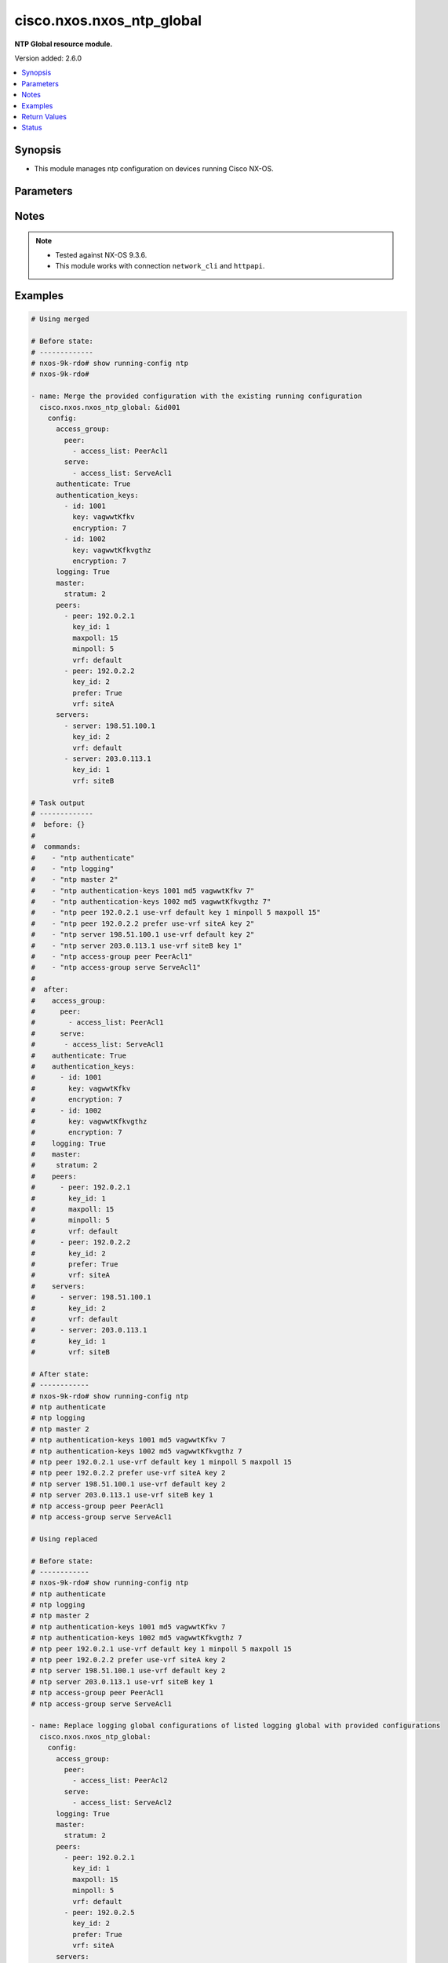 .. _cisco.nxos.nxos_ntp_global_module:


**************************
cisco.nxos.nxos_ntp_global
**************************

**NTP Global resource module.**


Version added: 2.6.0

.. contents::
   :local:
   :depth: 1


Synopsis
--------
- This module manages ntp configuration on devices running Cisco NX-OS.




Parameters
----------

.. raw:: html

    <table  border=0 cellpadding=0 class="documentation-table">
        <tr>
            <th colspan="4">Parameter</th>
            <th>Choices/<font color="blue">Defaults</font></th>
            <th width="100%">Comments</th>
        </tr>
            <tr>
                <td colspan="4">
                    <div class="ansibleOptionAnchor" id="parameter-"></div>
                    <b>config</b>
                    <a class="ansibleOptionLink" href="#parameter-" title="Permalink to this option"></a>
                    <div style="font-size: small">
                        <span style="color: purple">dictionary</span>
                    </div>
                </td>
                <td>
                </td>
                <td>
                        <div>A dict of ntp configuration.</div>
                </td>
            </tr>
                                <tr>
                    <td class="elbow-placeholder"></td>
                <td colspan="3">
                    <div class="ansibleOptionAnchor" id="parameter-"></div>
                    <b>access_group</b>
                    <a class="ansibleOptionLink" href="#parameter-" title="Permalink to this option"></a>
                    <div style="font-size: small">
                        <span style="color: purple">dictionary</span>
                    </div>
                </td>
                <td>
                </td>
                <td>
                        <div>NTP access-group.</div>
                        <div>This option is unsupported on MDS switches.</div>
                </td>
            </tr>
                                <tr>
                    <td class="elbow-placeholder"></td>
                    <td class="elbow-placeholder"></td>
                <td colspan="2">
                    <div class="ansibleOptionAnchor" id="parameter-"></div>
                    <b>match_all</b>
                    <a class="ansibleOptionLink" href="#parameter-" title="Permalink to this option"></a>
                    <div style="font-size: small">
                        <span style="color: purple">boolean</span>
                    </div>
                </td>
                <td>
                        <ul style="margin: 0; padding: 0"><b>Choices:</b>
                                    <li>no</li>
                                    <li>yes</li>
                        </ul>
                </td>
                <td>
                        <div>Scan ACLs present in all ntp access groups.</div>
                </td>
            </tr>
            <tr>
                    <td class="elbow-placeholder"></td>
                    <td class="elbow-placeholder"></td>
                <td colspan="2">
                    <div class="ansibleOptionAnchor" id="parameter-"></div>
                    <b>peer</b>
                    <a class="ansibleOptionLink" href="#parameter-" title="Permalink to this option"></a>
                    <div style="font-size: small">
                        <span style="color: purple">list</span>
                         / <span style="color: purple">elements=dictionary</span>
                    </div>
                </td>
                <td>
                </td>
                <td>
                        <div>Access-group peer.</div>
                </td>
            </tr>
                                <tr>
                    <td class="elbow-placeholder"></td>
                    <td class="elbow-placeholder"></td>
                    <td class="elbow-placeholder"></td>
                <td colspan="1">
                    <div class="ansibleOptionAnchor" id="parameter-"></div>
                    <b>access_list</b>
                    <a class="ansibleOptionLink" href="#parameter-" title="Permalink to this option"></a>
                    <div style="font-size: small">
                        <span style="color: purple">string</span>
                    </div>
                </td>
                <td>
                </td>
                <td>
                        <div>Name of access list.</div>
                </td>
            </tr>

            <tr>
                    <td class="elbow-placeholder"></td>
                    <td class="elbow-placeholder"></td>
                <td colspan="2">
                    <div class="ansibleOptionAnchor" id="parameter-"></div>
                    <b>query_only</b>
                    <a class="ansibleOptionLink" href="#parameter-" title="Permalink to this option"></a>
                    <div style="font-size: small">
                        <span style="color: purple">list</span>
                         / <span style="color: purple">elements=dictionary</span>
                    </div>
                </td>
                <td>
                </td>
                <td>
                        <div>Access-group query-only.</div>
                </td>
            </tr>
                                <tr>
                    <td class="elbow-placeholder"></td>
                    <td class="elbow-placeholder"></td>
                    <td class="elbow-placeholder"></td>
                <td colspan="1">
                    <div class="ansibleOptionAnchor" id="parameter-"></div>
                    <b>access_list</b>
                    <a class="ansibleOptionLink" href="#parameter-" title="Permalink to this option"></a>
                    <div style="font-size: small">
                        <span style="color: purple">string</span>
                    </div>
                </td>
                <td>
                </td>
                <td>
                        <div>Name of access list.</div>
                </td>
            </tr>

            <tr>
                    <td class="elbow-placeholder"></td>
                    <td class="elbow-placeholder"></td>
                <td colspan="2">
                    <div class="ansibleOptionAnchor" id="parameter-"></div>
                    <b>serve</b>
                    <a class="ansibleOptionLink" href="#parameter-" title="Permalink to this option"></a>
                    <div style="font-size: small">
                        <span style="color: purple">list</span>
                         / <span style="color: purple">elements=dictionary</span>
                    </div>
                </td>
                <td>
                </td>
                <td>
                        <div>Access-group serve.</div>
                </td>
            </tr>
                                <tr>
                    <td class="elbow-placeholder"></td>
                    <td class="elbow-placeholder"></td>
                    <td class="elbow-placeholder"></td>
                <td colspan="1">
                    <div class="ansibleOptionAnchor" id="parameter-"></div>
                    <b>access_list</b>
                    <a class="ansibleOptionLink" href="#parameter-" title="Permalink to this option"></a>
                    <div style="font-size: small">
                        <span style="color: purple">string</span>
                    </div>
                </td>
                <td>
                </td>
                <td>
                        <div>Name of access list.</div>
                </td>
            </tr>

            <tr>
                    <td class="elbow-placeholder"></td>
                    <td class="elbow-placeholder"></td>
                <td colspan="2">
                    <div class="ansibleOptionAnchor" id="parameter-"></div>
                    <b>serve_only</b>
                    <a class="ansibleOptionLink" href="#parameter-" title="Permalink to this option"></a>
                    <div style="font-size: small">
                        <span style="color: purple">list</span>
                         / <span style="color: purple">elements=dictionary</span>
                    </div>
                </td>
                <td>
                </td>
                <td>
                        <div>Access-group serve-only.</div>
                </td>
            </tr>
                                <tr>
                    <td class="elbow-placeholder"></td>
                    <td class="elbow-placeholder"></td>
                    <td class="elbow-placeholder"></td>
                <td colspan="1">
                    <div class="ansibleOptionAnchor" id="parameter-"></div>
                    <b>access_list</b>
                    <a class="ansibleOptionLink" href="#parameter-" title="Permalink to this option"></a>
                    <div style="font-size: small">
                        <span style="color: purple">string</span>
                    </div>
                </td>
                <td>
                </td>
                <td>
                        <div>Name of access list.</div>
                </td>
            </tr>


            <tr>
                    <td class="elbow-placeholder"></td>
                <td colspan="3">
                    <div class="ansibleOptionAnchor" id="parameter-"></div>
                    <b>allow</b>
                    <a class="ansibleOptionLink" href="#parameter-" title="Permalink to this option"></a>
                    <div style="font-size: small">
                        <span style="color: purple">dictionary</span>
                    </div>
                </td>
                <td>
                </td>
                <td>
                        <div>Enable/Disable the packets.</div>
                </td>
            </tr>
                                <tr>
                    <td class="elbow-placeholder"></td>
                    <td class="elbow-placeholder"></td>
                <td colspan="2">
                    <div class="ansibleOptionAnchor" id="parameter-"></div>
                    <b>control</b>
                    <a class="ansibleOptionLink" href="#parameter-" title="Permalink to this option"></a>
                    <div style="font-size: small">
                        <span style="color: purple">dictionary</span>
                    </div>
                </td>
                <td>
                </td>
                <td>
                        <div>Control mode packets.</div>
                </td>
            </tr>
                                <tr>
                    <td class="elbow-placeholder"></td>
                    <td class="elbow-placeholder"></td>
                    <td class="elbow-placeholder"></td>
                <td colspan="1">
                    <div class="ansibleOptionAnchor" id="parameter-"></div>
                    <b>rate_limit</b>
                    <a class="ansibleOptionLink" href="#parameter-" title="Permalink to this option"></a>
                    <div style="font-size: small">
                        <span style="color: purple">integer</span>
                    </div>
                </td>
                <td>
                </td>
                <td>
                        <div>Rate-limit delay.</div>
                </td>
            </tr>

            <tr>
                    <td class="elbow-placeholder"></td>
                    <td class="elbow-placeholder"></td>
                <td colspan="2">
                    <div class="ansibleOptionAnchor" id="parameter-"></div>
                    <b>private</b>
                    <a class="ansibleOptionLink" href="#parameter-" title="Permalink to this option"></a>
                    <div style="font-size: small">
                        <span style="color: purple">boolean</span>
                    </div>
                </td>
                <td>
                        <ul style="margin: 0; padding: 0"><b>Choices:</b>
                                    <li>no</li>
                                    <li>yes</li>
                        </ul>
                </td>
                <td>
                        <div>Enable/Disable Private mode packets.</div>
                </td>
            </tr>

            <tr>
                    <td class="elbow-placeholder"></td>
                <td colspan="3">
                    <div class="ansibleOptionAnchor" id="parameter-"></div>
                    <b>authenticate</b>
                    <a class="ansibleOptionLink" href="#parameter-" title="Permalink to this option"></a>
                    <div style="font-size: small">
                        <span style="color: purple">boolean</span>
                    </div>
                </td>
                <td>
                        <ul style="margin: 0; padding: 0"><b>Choices:</b>
                                    <li>no</li>
                                    <li>yes</li>
                        </ul>
                </td>
                <td>
                        <div>Enable/Disable authentication.</div>
                </td>
            </tr>
            <tr>
                    <td class="elbow-placeholder"></td>
                <td colspan="3">
                    <div class="ansibleOptionAnchor" id="parameter-"></div>
                    <b>authentication_keys</b>
                    <a class="ansibleOptionLink" href="#parameter-" title="Permalink to this option"></a>
                    <div style="font-size: small">
                        <span style="color: purple">list</span>
                         / <span style="color: purple">elements=dictionary</span>
                    </div>
                </td>
                <td>
                </td>
                <td>
                        <div>NTP authentication key.</div>
                </td>
            </tr>
                                <tr>
                    <td class="elbow-placeholder"></td>
                    <td class="elbow-placeholder"></td>
                <td colspan="2">
                    <div class="ansibleOptionAnchor" id="parameter-"></div>
                    <b>encryption</b>
                    <a class="ansibleOptionLink" href="#parameter-" title="Permalink to this option"></a>
                    <div style="font-size: small">
                        <span style="color: purple">integer</span>
                    </div>
                </td>
                <td>
                </td>
                <td>
                        <div>0 for Clear text</div>
                        <div>7 for Encrypted</div>
                </td>
            </tr>
            <tr>
                    <td class="elbow-placeholder"></td>
                    <td class="elbow-placeholder"></td>
                <td colspan="2">
                    <div class="ansibleOptionAnchor" id="parameter-"></div>
                    <b>id</b>
                    <a class="ansibleOptionLink" href="#parameter-" title="Permalink to this option"></a>
                    <div style="font-size: small">
                        <span style="color: purple">integer</span>
                    </div>
                </td>
                <td>
                </td>
                <td>
                        <div>Authentication key number (range 1-65535).</div>
                </td>
            </tr>
            <tr>
                    <td class="elbow-placeholder"></td>
                    <td class="elbow-placeholder"></td>
                <td colspan="2">
                    <div class="ansibleOptionAnchor" id="parameter-"></div>
                    <b>key</b>
                    <a class="ansibleOptionLink" href="#parameter-" title="Permalink to this option"></a>
                    <div style="font-size: small">
                        <span style="color: purple">string</span>
                    </div>
                </td>
                <td>
                </td>
                <td>
                        <div>Authentication key.</div>
                </td>
            </tr>

            <tr>
                    <td class="elbow-placeholder"></td>
                <td colspan="3">
                    <div class="ansibleOptionAnchor" id="parameter-"></div>
                    <b>logging</b>
                    <a class="ansibleOptionLink" href="#parameter-" title="Permalink to this option"></a>
                    <div style="font-size: small">
                        <span style="color: purple">boolean</span>
                    </div>
                </td>
                <td>
                        <ul style="margin: 0; padding: 0"><b>Choices:</b>
                                    <li>no</li>
                                    <li>yes</li>
                        </ul>
                </td>
                <td>
                        <div>Enable/Disable logging of NTPD Events.</div>
                </td>
            </tr>
            <tr>
                    <td class="elbow-placeholder"></td>
                <td colspan="3">
                    <div class="ansibleOptionAnchor" id="parameter-"></div>
                    <b>master</b>
                    <a class="ansibleOptionLink" href="#parameter-" title="Permalink to this option"></a>
                    <div style="font-size: small">
                        <span style="color: purple">dictionary</span>
                    </div>
                </td>
                <td>
                </td>
                <td>
                        <div>Act as NTP master clock.</div>
                        <div>This option is unsupported on MDS switches.</div>
                </td>
            </tr>
                                <tr>
                    <td class="elbow-placeholder"></td>
                    <td class="elbow-placeholder"></td>
                <td colspan="2">
                    <div class="ansibleOptionAnchor" id="parameter-"></div>
                    <b>stratum</b>
                    <a class="ansibleOptionLink" href="#parameter-" title="Permalink to this option"></a>
                    <div style="font-size: small">
                        <span style="color: purple">integer</span>
                    </div>
                </td>
                <td>
                </td>
                <td>
                        <div>Stratum number.</div>
                </td>
            </tr>

            <tr>
                    <td class="elbow-placeholder"></td>
                <td colspan="3">
                    <div class="ansibleOptionAnchor" id="parameter-"></div>
                    <b>passive</b>
                    <a class="ansibleOptionLink" href="#parameter-" title="Permalink to this option"></a>
                    <div style="font-size: small">
                        <span style="color: purple">boolean</span>
                    </div>
                </td>
                <td>
                        <ul style="margin: 0; padding: 0"><b>Choices:</b>
                                    <li>no</li>
                                    <li>yes</li>
                        </ul>
                </td>
                <td>
                        <div>NTP passive command.</div>
                        <div>This option is unsupported on MDS switches.</div>
                </td>
            </tr>
            <tr>
                    <td class="elbow-placeholder"></td>
                <td colspan="3">
                    <div class="ansibleOptionAnchor" id="parameter-"></div>
                    <b>peers</b>
                    <a class="ansibleOptionLink" href="#parameter-" title="Permalink to this option"></a>
                    <div style="font-size: small">
                        <span style="color: purple">list</span>
                         / <span style="color: purple">elements=dictionary</span>
                    </div>
                </td>
                <td>
                </td>
                <td>
                        <div>NTP Peers.</div>
                </td>
            </tr>
                                <tr>
                    <td class="elbow-placeholder"></td>
                    <td class="elbow-placeholder"></td>
                <td colspan="2">
                    <div class="ansibleOptionAnchor" id="parameter-"></div>
                    <b>key_id</b>
                    <a class="ansibleOptionLink" href="#parameter-" title="Permalink to this option"></a>
                    <div style="font-size: small">
                        <span style="color: purple">integer</span>
                    </div>
                </td>
                <td>
                </td>
                <td>
                        <div>Keyid to be used while communicating to this server.</div>
                </td>
            </tr>
            <tr>
                    <td class="elbow-placeholder"></td>
                    <td class="elbow-placeholder"></td>
                <td colspan="2">
                    <div class="ansibleOptionAnchor" id="parameter-"></div>
                    <b>maxpoll</b>
                    <a class="ansibleOptionLink" href="#parameter-" title="Permalink to this option"></a>
                    <div style="font-size: small">
                        <span style="color: purple">integer</span>
                    </div>
                </td>
                <td>
                </td>
                <td>
                        <div>Maximum interval to poll a peer.</div>
                        <div>Poll interval in secs to a power of 2.</div>
                </td>
            </tr>
            <tr>
                    <td class="elbow-placeholder"></td>
                    <td class="elbow-placeholder"></td>
                <td colspan="2">
                    <div class="ansibleOptionAnchor" id="parameter-"></div>
                    <b>minpoll</b>
                    <a class="ansibleOptionLink" href="#parameter-" title="Permalink to this option"></a>
                    <div style="font-size: small">
                        <span style="color: purple">integer</span>
                    </div>
                </td>
                <td>
                </td>
                <td>
                        <div>Minimum interval to poll a peer.</div>
                        <div>Poll interval in secs to a power of 2.</div>
                </td>
            </tr>
            <tr>
                    <td class="elbow-placeholder"></td>
                    <td class="elbow-placeholder"></td>
                <td colspan="2">
                    <div class="ansibleOptionAnchor" id="parameter-"></div>
                    <b>peer</b>
                    <a class="ansibleOptionLink" href="#parameter-" title="Permalink to this option"></a>
                    <div style="font-size: small">
                        <span style="color: purple">string</span>
                    </div>
                </td>
                <td>
                </td>
                <td>
                        <div>Hostname/IP address of the NTP Peer.</div>
                </td>
            </tr>
            <tr>
                    <td class="elbow-placeholder"></td>
                    <td class="elbow-placeholder"></td>
                <td colspan="2">
                    <div class="ansibleOptionAnchor" id="parameter-"></div>
                    <b>prefer</b>
                    <a class="ansibleOptionLink" href="#parameter-" title="Permalink to this option"></a>
                    <div style="font-size: small">
                        <span style="color: purple">boolean</span>
                    </div>
                </td>
                <td>
                        <ul style="margin: 0; padding: 0"><b>Choices:</b>
                                    <li>no</li>
                                    <li>yes</li>
                        </ul>
                </td>
                <td>
                        <div>Preferred Server.</div>
                </td>
            </tr>
            <tr>
                    <td class="elbow-placeholder"></td>
                    <td class="elbow-placeholder"></td>
                <td colspan="2">
                    <div class="ansibleOptionAnchor" id="parameter-"></div>
                    <b>vrf</b>
                    <a class="ansibleOptionLink" href="#parameter-" title="Permalink to this option"></a>
                    <div style="font-size: small">
                        <span style="color: purple">string</span>
                    </div>
                </td>
                <td>
                </td>
                <td>
                        <div>Display per-VRF information.</div>
                        <div>This option is unsupported on MDS switches.</div>
                        <div style="font-size: small; color: darkgreen"><br/>aliases: use_vrf</div>
                </td>
            </tr>

            <tr>
                    <td class="elbow-placeholder"></td>
                <td colspan="3">
                    <div class="ansibleOptionAnchor" id="parameter-"></div>
                    <b>servers</b>
                    <a class="ansibleOptionLink" href="#parameter-" title="Permalink to this option"></a>
                    <div style="font-size: small">
                        <span style="color: purple">list</span>
                         / <span style="color: purple">elements=dictionary</span>
                    </div>
                </td>
                <td>
                </td>
                <td>
                        <div>NTP servers.</div>
                </td>
            </tr>
                                <tr>
                    <td class="elbow-placeholder"></td>
                    <td class="elbow-placeholder"></td>
                <td colspan="2">
                    <div class="ansibleOptionAnchor" id="parameter-"></div>
                    <b>key_id</b>
                    <a class="ansibleOptionLink" href="#parameter-" title="Permalink to this option"></a>
                    <div style="font-size: small">
                        <span style="color: purple">integer</span>
                    </div>
                </td>
                <td>
                </td>
                <td>
                        <div>Keyid to be used while communicating to this server.</div>
                </td>
            </tr>
            <tr>
                    <td class="elbow-placeholder"></td>
                    <td class="elbow-placeholder"></td>
                <td colspan="2">
                    <div class="ansibleOptionAnchor" id="parameter-"></div>
                    <b>maxpoll</b>
                    <a class="ansibleOptionLink" href="#parameter-" title="Permalink to this option"></a>
                    <div style="font-size: small">
                        <span style="color: purple">integer</span>
                    </div>
                </td>
                <td>
                </td>
                <td>
                        <div>Maximum interval to poll a peer.</div>
                        <div>Poll interval in secs to a power of 2.</div>
                </td>
            </tr>
            <tr>
                    <td class="elbow-placeholder"></td>
                    <td class="elbow-placeholder"></td>
                <td colspan="2">
                    <div class="ansibleOptionAnchor" id="parameter-"></div>
                    <b>minpoll</b>
                    <a class="ansibleOptionLink" href="#parameter-" title="Permalink to this option"></a>
                    <div style="font-size: small">
                        <span style="color: purple">integer</span>
                    </div>
                </td>
                <td>
                </td>
                <td>
                        <div>Minimum interval to poll a peer.</div>
                        <div>Poll interval in secs to a power of 2.</div>
                </td>
            </tr>
            <tr>
                    <td class="elbow-placeholder"></td>
                    <td class="elbow-placeholder"></td>
                <td colspan="2">
                    <div class="ansibleOptionAnchor" id="parameter-"></div>
                    <b>prefer</b>
                    <a class="ansibleOptionLink" href="#parameter-" title="Permalink to this option"></a>
                    <div style="font-size: small">
                        <span style="color: purple">boolean</span>
                    </div>
                </td>
                <td>
                        <ul style="margin: 0; padding: 0"><b>Choices:</b>
                                    <li>no</li>
                                    <li>yes</li>
                        </ul>
                </td>
                <td>
                        <div>Preferred Server.</div>
                </td>
            </tr>
            <tr>
                    <td class="elbow-placeholder"></td>
                    <td class="elbow-placeholder"></td>
                <td colspan="2">
                    <div class="ansibleOptionAnchor" id="parameter-"></div>
                    <b>server</b>
                    <a class="ansibleOptionLink" href="#parameter-" title="Permalink to this option"></a>
                    <div style="font-size: small">
                        <span style="color: purple">string</span>
                    </div>
                </td>
                <td>
                </td>
                <td>
                        <div>Hostname/IP address of the NTP Peer.</div>
                </td>
            </tr>
            <tr>
                    <td class="elbow-placeholder"></td>
                    <td class="elbow-placeholder"></td>
                <td colspan="2">
                    <div class="ansibleOptionAnchor" id="parameter-"></div>
                    <b>vrf</b>
                    <a class="ansibleOptionLink" href="#parameter-" title="Permalink to this option"></a>
                    <div style="font-size: small">
                        <span style="color: purple">string</span>
                    </div>
                </td>
                <td>
                </td>
                <td>
                        <div>Display per-VRF information.</div>
                        <div>This option is not applicable for MDS switches.</div>
                        <div style="font-size: small; color: darkgreen"><br/>aliases: use_vrf</div>
                </td>
            </tr>

            <tr>
                    <td class="elbow-placeholder"></td>
                <td colspan="3">
                    <div class="ansibleOptionAnchor" id="parameter-"></div>
                    <b>source</b>
                    <a class="ansibleOptionLink" href="#parameter-" title="Permalink to this option"></a>
                    <div style="font-size: small">
                        <span style="color: purple">string</span>
                    </div>
                </td>
                <td>
                </td>
                <td>
                        <div>Source of NTP packets.</div>
                        <div>This option is unsupported on MDS switches.</div>
                </td>
            </tr>
            <tr>
                    <td class="elbow-placeholder"></td>
                <td colspan="3">
                    <div class="ansibleOptionAnchor" id="parameter-"></div>
                    <b>source_interface</b>
                    <a class="ansibleOptionLink" href="#parameter-" title="Permalink to this option"></a>
                    <div style="font-size: small">
                        <span style="color: purple">string</span>
                    </div>
                </td>
                <td>
                </td>
                <td>
                        <div>Source interface sending NTP packets.</div>
                </td>
            </tr>
            <tr>
                    <td class="elbow-placeholder"></td>
                <td colspan="3">
                    <div class="ansibleOptionAnchor" id="parameter-"></div>
                    <b>trusted_keys</b>
                    <a class="ansibleOptionLink" href="#parameter-" title="Permalink to this option"></a>
                    <div style="font-size: small">
                        <span style="color: purple">list</span>
                         / <span style="color: purple">elements=dictionary</span>
                    </div>
                </td>
                <td>
                </td>
                <td>
                        <div>NTP trusted-key number.</div>
                </td>
            </tr>
                                <tr>
                    <td class="elbow-placeholder"></td>
                    <td class="elbow-placeholder"></td>
                <td colspan="2">
                    <div class="ansibleOptionAnchor" id="parameter-"></div>
                    <b>key_id</b>
                    <a class="ansibleOptionLink" href="#parameter-" title="Permalink to this option"></a>
                    <div style="font-size: small">
                        <span style="color: purple">integer</span>
                    </div>
                </td>
                <td>
                </td>
                <td>
                        <div>Trusted-Key number.</div>
                </td>
            </tr>


            <tr>
                <td colspan="4">
                    <div class="ansibleOptionAnchor" id="parameter-"></div>
                    <b>running_config</b>
                    <a class="ansibleOptionLink" href="#parameter-" title="Permalink to this option"></a>
                    <div style="font-size: small">
                        <span style="color: purple">string</span>
                    </div>
                </td>
                <td>
                </td>
                <td>
                        <div>This option is used only with state <em>parsed</em>.</div>
                        <div>The value of this option should be the output received from the NX-OS device by executing the command <b>show running-config ntp</b>.</div>
                        <div>The state <em>parsed</em> reads the configuration from <code>running_config</code> option and transforms it into Ansible structured data as per the resource module&#x27;s argspec and the value is then returned in the <em>parsed</em> key within the result.</div>
                </td>
            </tr>
            <tr>
                <td colspan="4">
                    <div class="ansibleOptionAnchor" id="parameter-"></div>
                    <b>state</b>
                    <a class="ansibleOptionLink" href="#parameter-" title="Permalink to this option"></a>
                    <div style="font-size: small">
                        <span style="color: purple">string</span>
                    </div>
                </td>
                <td>
                        <ul style="margin: 0; padding: 0"><b>Choices:</b>
                                    <li><div style="color: blue"><b>merged</b>&nbsp;&larr;</div></li>
                                    <li>replaced</li>
                                    <li>overridden</li>
                                    <li>deleted</li>
                                    <li>parsed</li>
                                    <li>gathered</li>
                                    <li>rendered</li>
                        </ul>
                </td>
                <td>
                        <div>The state the configuration should be left in.</div>
                        <div>The states <em>replaced</em> and <em>overridden</em> have identical behaviour for this module.</div>
                        <div>Please refer to examples for more details.</div>
                </td>
            </tr>
    </table>
    <br/>


Notes
-----

.. note::
   - Tested against NX-OS 9.3.6.
   - This module works with connection ``network_cli`` and ``httpapi``.



Examples
--------

.. code-block:: yaml

    # Using merged

    # Before state:
    # -------------
    # nxos-9k-rdo# show running-config ntp
    # nxos-9k-rdo#

    - name: Merge the provided configuration with the existing running configuration
      cisco.nxos.nxos_ntp_global: &id001
        config:
          access_group:
            peer:
              - access_list: PeerAcl1
            serve:
              - access_list: ServeAcl1
          authenticate: True
          authentication_keys:
            - id: 1001
              key: vagwwtKfkv
              encryption: 7
            - id: 1002
              key: vagwwtKfkvgthz
              encryption: 7
          logging: True
          master:
            stratum: 2
          peers:
            - peer: 192.0.2.1
              key_id: 1
              maxpoll: 15
              minpoll: 5
              vrf: default
            - peer: 192.0.2.2
              key_id: 2
              prefer: True
              vrf: siteA
          servers:
            - server: 198.51.100.1
              key_id: 2
              vrf: default
            - server: 203.0.113.1
              key_id: 1
              vrf: siteB

    # Task output
    # -------------
    #  before: {}
    #
    #  commands:
    #    - "ntp authenticate"
    #    - "ntp logging"
    #    - "ntp master 2"
    #    - "ntp authentication-keys 1001 md5 vagwwtKfkv 7"
    #    - "ntp authentication-keys 1002 md5 vagwwtKfkvgthz 7"
    #    - "ntp peer 192.0.2.1 use-vrf default key 1 minpoll 5 maxpoll 15"
    #    - "ntp peer 192.0.2.2 prefer use-vrf siteA key 2"
    #    - "ntp server 198.51.100.1 use-vrf default key 2"
    #    - "ntp server 203.0.113.1 use-vrf siteB key 1"
    #    - "ntp access-group peer PeerAcl1"
    #    - "ntp access-group serve ServeAcl1"
    #
    #  after:
    #    access_group:
    #      peer:
    #        - access_list: PeerAcl1
    #      serve:
    #       - access_list: ServeAcl1
    #    authenticate: True
    #    authentication_keys:
    #      - id: 1001
    #        key: vagwwtKfkv
    #        encryption: 7
    #      - id: 1002
    #        key: vagwwtKfkvgthz
    #        encryption: 7
    #    logging: True
    #    master:
    #     stratum: 2
    #    peers:
    #      - peer: 192.0.2.1
    #        key_id: 1
    #        maxpoll: 15
    #        minpoll: 5
    #        vrf: default
    #      - peer: 192.0.2.2
    #        key_id: 2
    #        prefer: True
    #        vrf: siteA
    #    servers:
    #      - server: 198.51.100.1
    #        key_id: 2
    #        vrf: default
    #      - server: 203.0.113.1
    #        key_id: 1
    #        vrf: siteB

    # After state:
    # ------------
    # nxos-9k-rdo# show running-config ntp
    # ntp authenticate
    # ntp logging
    # ntp master 2
    # ntp authentication-keys 1001 md5 vagwwtKfkv 7
    # ntp authentication-keys 1002 md5 vagwwtKfkvgthz 7
    # ntp peer 192.0.2.1 use-vrf default key 1 minpoll 5 maxpoll 15
    # ntp peer 192.0.2.2 prefer use-vrf siteA key 2
    # ntp server 198.51.100.1 use-vrf default key 2
    # ntp server 203.0.113.1 use-vrf siteB key 1
    # ntp access-group peer PeerAcl1
    # ntp access-group serve ServeAcl1

    # Using replaced

    # Before state:
    # ------------
    # nxos-9k-rdo# show running-config ntp
    # ntp authenticate
    # ntp logging
    # ntp master 2
    # ntp authentication-keys 1001 md5 vagwwtKfkv 7
    # ntp authentication-keys 1002 md5 vagwwtKfkvgthz 7
    # ntp peer 192.0.2.1 use-vrf default key 1 minpoll 5 maxpoll 15
    # ntp peer 192.0.2.2 prefer use-vrf siteA key 2
    # ntp server 198.51.100.1 use-vrf default key 2
    # ntp server 203.0.113.1 use-vrf siteB key 1
    # ntp access-group peer PeerAcl1
    # ntp access-group serve ServeAcl1

    - name: Replace logging global configurations of listed logging global with provided configurations
      cisco.nxos.nxos_ntp_global:
        config:
          access_group:
            peer:
              - access_list: PeerAcl2
            serve:
              - access_list: ServeAcl2
          logging: True
          master:
            stratum: 2
          peers:
            - peer: 192.0.2.1
              key_id: 1
              maxpoll: 15
              minpoll: 5
              vrf: default
            - peer: 192.0.2.5
              key_id: 2
              prefer: True
              vrf: siteA
          servers:
            - server: 198.51.100.1
              key_id: 2
              vrf: default
        state: replaced

    # Task output
    # -------------
    #  before:
    #    access_group:
    #      peer:
    #        - access_list: PeerAcl1
    #      serve:
    #       - access_list: ServeAcl1
    #    authenticate: True
    #    authentication_keys:
    #      - id: 1001
    #        key: vagwwtKfkv
    #        encryption: 7
    #      - id: 1002
    #        key: vagwwtKfkvgthz
    #        encryption: 7
    #    logging: True
    #    master:
    #     stratum: 2
    #    peers:
    #      - peer: 192.0.2.1
    #        key_id: 1
    #        maxpoll: 15
    #        minpoll: 5
    #        vrf: default
    #      - peer: 192.0.2.2
    #        key_id: 2
    #        prefer: True
    #        vrf: siteA
    #    servers:
    #      - server: 198.51.100.1
    #        key_id: 2
    #        vrf: default
    #      - server: 203.0.113.1
    #        key_id: 1
    #        vrf: siteB
    #
    #  commands:
    #    - "no ntp authenticate"
    #    - "no ntp authentication-keys 1001 md5 vagwwtKfkv 7"
    #    - "no ntp authentication-keys 1002 md5 vagwwtKfkvgthz 7"
    #    - "ntp peer 192.0.2.5 prefer use-vrf siteA key 2"
    #    - "no ntp peer 192.0.2.2 prefer use-vrf siteA key 2"
    #    - "no ntp server 203.0.113.1 use-vrf siteB key 1"
    #    - "ntp access-group peer PeerAcl2"
    #    - "no ntp access-group peer PeerAcl1"
    #    - "ntp access-group serve ServeAcl2"
    #    - "no ntp access-group serve ServeAcl1"
    #
    #  after:
    #    access_group:
    #      peer:
    #        - access_list: PeerAcl2
    #      serve:
    #        - access_list: ServeAcl2
    #    logging: True
    #    master:
    #      stratum: 2
    #    peers:
    #      - peer: 192.0.2.1
    #        key_id: 1
    #        maxpoll: 15
    #        minpoll: 5
    #        vrf: default
    #      - peer: 192.0.2.5
    #        key_id: 2
    #        prefer: True
    #        vrf: siteA
    #    servers:
    #      - server: 198.51.100.1
    #        key_id: 2
    #        vrf: default

    # After state:
    # ------------
    # nxos-9k-rdo# show running-config ntp
    # ntp logging
    # ntp master 2
    # ntp peer 192.0.2.1 use-vrf default key 1 minpoll 5 maxpoll 15
    # ntp peer 192.0.2.5 prefer use-vrf siteA key 2
    # ntp server 198.51.100.1 use-vrf default key 2
    # ntp access-group peer PeerAcl2
    # ntp access-group serve ServeAcl2

    # Using deleted to delete all logging configurations

    # Before state:
    # ------------
    # nxos-9k-rdo# show running-config ntp

    - name: Delete all logging configuration
      cisco.nxos.nxos_ntp_global:
        state: deleted

    # Task output
    # -------------
    #  before:
    #    access_group:
    #      peer:
    #        - access_list: PeerAcl1
    #      serve:
    #       - access_list: ServeAcl1
    #    authenticate: True
    #    authentication_keys:
    #      - id: 1001
    #        key: vagwwtKfkv
    #        encryption: 7
    #      - id: 1002
    #        key: vagwwtKfkvgthz
    #        encryption: 7
    #    logging: True
    #    master:
    #     stratum: 2
    #    peers:
    #      - peer: 192.0.2.1
    #        key_id: 1
    #        maxpoll: 15
    #        minpoll: 5
    #        vrf: default
    #      - peer: 192.0.2.2
    #        key_id: 2
    #        prefer: True
    #        vrf: siteA
    #    servers:
    #      - server: 198.51.100.1
    #        key_id: 2
    #        vrf: default
    #      - server: 203.0.113.1
    #        key_id: 1
    #        vrf: siteB
    #
    #  commands:
    #    - "no ntp authenticate"
    #    - "no ntp logging"
    #    - "no ntp master 2"
    #    - "no ntp authentication-keys 1001 md5 vagwwtKfkv 7"
    #    - "no ntp authentication-keys 1002 md5 vagwwtKfkvgthz 7"
    #    - "no ntp peer 192.0.2.1 use-vrf default key 1 minpoll 5 maxpoll 15"
    #    - "no ntp peer 192.0.2.2 prefer use-vrf siteA key 2"
    #    - "no ntp server 198.51.100.1 use-vrf default key 2"
    #    - "no ntp server 203.0.113.1 use-vrf siteB key 1"
    #    - "no ntp access-group peer PeerAcl1"
    #    - "no ntp access-group serve ServeAcl1"
    #
    #  after: {}

    # After state:
    # ------------
    # nxos-9k-rdo# show running-config ntp
    # nxos-9k-rdo#

    # Using rendered

    - name: Render platform specific configuration lines with state rendered (without connecting to the device)
      cisco.nxos.nxos_ntp_global:
        config:
          access_group:
            peer:
              - access_list: PeerAcl1
            serve:
              - access_list: ServeAcl1
          authenticate: True
          authentication_keys:
            - id: 1001
              key: vagwwtKfkv
              encryption: 7
            - id: 1002
              key: vagwwtKfkvgthz
              encryption: 7
          logging: True
          master:
            stratum: 2
          peers:
            - peer: 192.0.2.1
              key_id: 1
              maxpoll: 15
              minpoll: 5
              vrf: default
            - peer: 192.0.2.2
              key_id: 2
              prefer: True
              vrf: siteA
          servers:
            - server: 198.51.100.1
              key_id: 2
              vrf: default
            - server: 203.0.113.1
              key_id: 1
              vrf: siteB
        state: rendered

    # Task Output (redacted)
    # -----------------------
    #  rendered:
    #    - "ntp authenticate"
    #    - "ntp logging"
    #    - "ntp master 2"
    #    - "ntp authentication-keys 1001 md5 vagwwtKfkv 7"
    #    - "ntp authentication-keys 1002 md5 vagwwtKfkvgthz 7"
    #    - "ntp peer 192.0.2.1 use-vrf default key 1 minpoll 5 maxpoll 15"
    #    - "ntp peer 192.0.2.2 prefer use-vrf siteA key 2"
    #    - "ntp server 198.51.100.1 use-vrf default key 2"
    #    - "ntp server 203.0.113.1 use-vrf siteB key 1"
    #    - "ntp access-group peer PeerAcl1"
    #    - "ntp access-group serve ServeAcl1"

    # Using parsed

    # parsed.cfg
    # ------------
    # ntp authenticate
    # ntp logging
    # ntp master 2
    # ntp authentication-keys 1001 md5 vagwwtKfkv 7
    # ntp authentication-keys 1002 md5 vagwwtKfkvgthz 7
    # ntp peer 192.0.2.1 use-vrf default key 1 minpoll 5 maxpoll 15
    # ntp peer 192.0.2.2 prefer use-vrf siteA key 2
    # ntp server 198.51.100.1 use-vrf default key 2
    # ntp server 203.0.113.1 use-vrf siteB key 1
    # ntp access-group peer PeerAcl1
    # ntp access-group serve ServeAcl1

    - name: Parse externally provided ntp configuration
      cisco.nxos.nxos_ntp_global:
        running_config: "{{ lookup('file', './fixtures/parsed.cfg') }}"
        state: parsed

    # Task output (redacted)
    # -----------------------
    # parsed:
    #    access_group:
    #      peer:
    #        - access_list: PeerAcl1
    #      serve:
    #       - access_list: ServeAcl1
    #    authenticate: True
    #    authentication_keys:
    #      - id: 1001
    #        key: vagwwtKfkv
    #        encryption: 7
    #      - id: 1002
    #        key: vagwwtKfkvgthz
    #        encryption: 7
    #    logging: True
    #    master:
    #     stratum: 2
    #    peers:
    #      - peer: 192.0.2.1
    #        key_id: 1
    #        maxpoll: 15
    #        minpoll: 5
    #        vrf: default
    #      - peer: 192.0.2.2
    #        key_id: 2
    #        prefer: True
    #        vrf: siteA
    #    servers:
    #      - server: 198.51.100.1
    #        key_id: 2
    #        vrf: default
    #      - server: 203.0.113.1
    #        key_id: 1
    #        vrf: siteB



Return Values
-------------
Common return values are documented `here <https://docs.ansible.com/ansible/latest/reference_appendices/common_return_values.html#common-return-values>`_, the following are the fields unique to this module:

.. raw:: html

    <table border=0 cellpadding=0 class="documentation-table">
        <tr>
            <th colspan="1">Key</th>
            <th>Returned</th>
            <th width="100%">Description</th>
        </tr>
            <tr>
                <td colspan="1">
                    <div class="ansibleOptionAnchor" id="return-"></div>
                    <b>after</b>
                    <a class="ansibleOptionLink" href="#return-" title="Permalink to this return value"></a>
                    <div style="font-size: small">
                      <span style="color: purple">dictionary</span>
                    </div>
                </td>
                <td>when changed</td>
                <td>
                            <div>The resulting configuration after module execution.</div>
                    <br/>
                        <div style="font-size: smaller"><b>Sample:</b></div>
                        <div style="font-size: smaller; color: blue; word-wrap: break-word; word-break: break-all;">This output will always be in the same format as the module argspec.</div>
                </td>
            </tr>
            <tr>
                <td colspan="1">
                    <div class="ansibleOptionAnchor" id="return-"></div>
                    <b>before</b>
                    <a class="ansibleOptionLink" href="#return-" title="Permalink to this return value"></a>
                    <div style="font-size: small">
                      <span style="color: purple">dictionary</span>
                    </div>
                </td>
                <td>when <em>state</em> is <code>merged</code>, <code>replaced</code>, <code>overridden</code>, <code>deleted</code> or <code>purged</code></td>
                <td>
                            <div>The configuration prior to the module execution.</div>
                    <br/>
                        <div style="font-size: smaller"><b>Sample:</b></div>
                        <div style="font-size: smaller; color: blue; word-wrap: break-word; word-break: break-all;">This output will always be in the same format as the module argspec.</div>
                </td>
            </tr>
            <tr>
                <td colspan="1">
                    <div class="ansibleOptionAnchor" id="return-"></div>
                    <b>commands</b>
                    <a class="ansibleOptionLink" href="#return-" title="Permalink to this return value"></a>
                    <div style="font-size: small">
                      <span style="color: purple">list</span>
                    </div>
                </td>
                <td>when <em>state</em> is <code>merged</code>, <code>replaced</code>, <code>overridden</code>, <code>deleted</code> or <code>purged</code></td>
                <td>
                            <div>The set of commands pushed to the remote device.</div>
                    <br/>
                        <div style="font-size: smaller"><b>Sample:</b></div>
                        <div style="font-size: smaller; color: blue; word-wrap: break-word; word-break: break-all;">[&#x27;ntp master stratum 2&#x27;, &#x27;ntp peer 198.51.100.1 use-vrf test maxpoll 7&#x27;, &#x27;ntp authentication-key 10 md5 wawyhanx2 7&#x27;, &#x27;ntp access-group peer PeerAcl1&#x27;, &#x27;ntp access-group peer PeerAcl2&#x27;, &#x27;ntp access-group query-only QueryAcl1&#x27;]</div>
                </td>
            </tr>
            <tr>
                <td colspan="1">
                    <div class="ansibleOptionAnchor" id="return-"></div>
                    <b>gathered</b>
                    <a class="ansibleOptionLink" href="#return-" title="Permalink to this return value"></a>
                    <div style="font-size: small">
                      <span style="color: purple">list</span>
                    </div>
                </td>
                <td>when <em>state</em> is <code>gathered</code></td>
                <td>
                            <div>Facts about the network resource gathered from the remote device as structured data.</div>
                    <br/>
                        <div style="font-size: smaller"><b>Sample:</b></div>
                        <div style="font-size: smaller; color: blue; word-wrap: break-word; word-break: break-all;">This output will always be in the same format as the module argspec.</div>
                </td>
            </tr>
            <tr>
                <td colspan="1">
                    <div class="ansibleOptionAnchor" id="return-"></div>
                    <b>parsed</b>
                    <a class="ansibleOptionLink" href="#return-" title="Permalink to this return value"></a>
                    <div style="font-size: small">
                      <span style="color: purple">list</span>
                    </div>
                </td>
                <td>when <em>state</em> is <code>parsed</code></td>
                <td>
                            <div>The device native config provided in <em>running_config</em> option parsed into structured data as per module argspec.</div>
                    <br/>
                        <div style="font-size: smaller"><b>Sample:</b></div>
                        <div style="font-size: smaller; color: blue; word-wrap: break-word; word-break: break-all;">This output will always be in the same format as the module argspec.</div>
                </td>
            </tr>
            <tr>
                <td colspan="1">
                    <div class="ansibleOptionAnchor" id="return-"></div>
                    <b>rendered</b>
                    <a class="ansibleOptionLink" href="#return-" title="Permalink to this return value"></a>
                    <div style="font-size: small">
                      <span style="color: purple">list</span>
                    </div>
                </td>
                <td>when <em>state</em> is <code>rendered</code></td>
                <td>
                            <div>The provided configuration in the task rendered in device-native format (offline).</div>
                    <br/>
                        <div style="font-size: smaller"><b>Sample:</b></div>
                        <div style="font-size: smaller; color: blue; word-wrap: break-word; word-break: break-all;">[&#x27;ntp master stratum 2&#x27;, &#x27;ntp peer 198.51.100.1 use-vrf test maxpoll 7&#x27;, &#x27;ntp authentication-key 10 md5 wawyhanx2 7&#x27;, &#x27;ntp access-group peer PeerAcl1&#x27;, &#x27;ntp access-group peer PeerAcl2&#x27;, &#x27;ntp access-group query-only QueryAcl1&#x27;]</div>
                </td>
            </tr>
    </table>
    <br/><br/>


Status
------


Authors
~~~~~~~

- Nilashish Chakraborty (@NilashishC)
